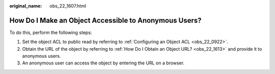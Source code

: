 :original_name: obs_22_1607.html

.. _obs_22_1607:

How Do I Make an Object Accessible to Anonymous Users?
======================================================

To do this, perform the following steps:

#. Set the object ACL to public read by referring to :ref:`Configuring an Object ACL <obs_22_0922>`.
#. Obtain the URL of the object by referring to :ref:`How Do I Obtain an Object URL? <obs_22_1613>` and provide it to anonymous users.
#. An anonymous user can access the object by entering the URL on a browser.
